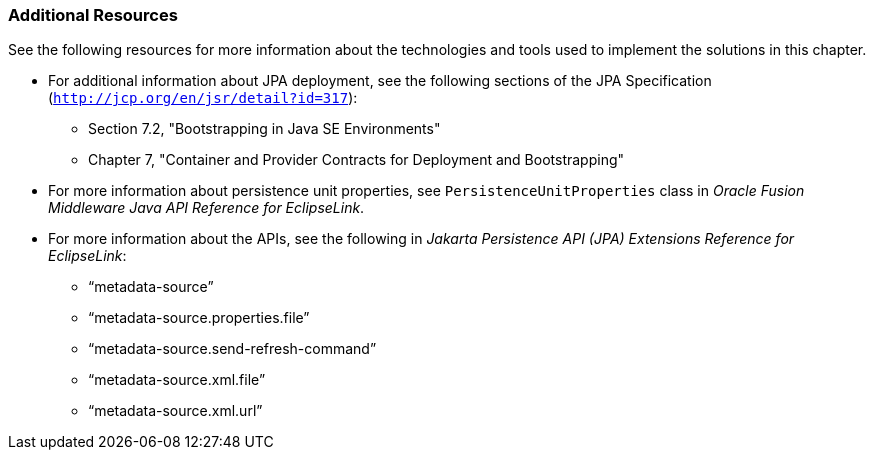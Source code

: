 ///////////////////////////////////////////////////////////////////////////////

    Copyright (c) 2022 Oracle and/or its affiliates. All rights reserved.

    This program and the accompanying materials are made available under the
    terms of the Eclipse Public License v. 2.0, which is available at
    http://www.eclipse.org/legal/epl-2.0.

    This Source Code may also be made available under the following Secondary
    Licenses when the conditions for such availability set forth in the
    Eclipse Public License v. 2.0 are satisfied: GNU General Public License,
    version 2 with the GNU Classpath Exception, which is available at
    https://www.gnu.org/software/classpath/license.html.

    SPDX-License-Identifier: EPL-2.0 OR GPL-2.0 WITH Classpath-exception-2.0

///////////////////////////////////////////////////////////////////////////////
[[METADATASOURCE004]]
=== Additional Resources

See the following resources for more information about the technologies
and tools used to implement the solutions in this chapter.

* For additional information about JPA deployment, see the following
sections of the JPA Specification
(`http://jcp.org/en/jsr/detail?id=317`):
** Section 7.2, "Bootstrapping in Java SE Environments"
** Chapter 7, "Container and Provider Contracts for Deployment and
Bootstrapping"
* For more information about persistence unit properties, see
`PersistenceUnitProperties` class in _Oracle Fusion Middleware Java API
Reference for EclipseLink_.
* For more information about the APIs, see the following in _Jakarta
Persistence API (JPA) Extensions Reference for EclipseLink_:
** "`metadata-source`"
** "`metadata-source.properties.file`"
** "`metadata-source.send-refresh-command`"
** "`metadata-source.xml.file`"
** "`metadata-source.xml.url`"
